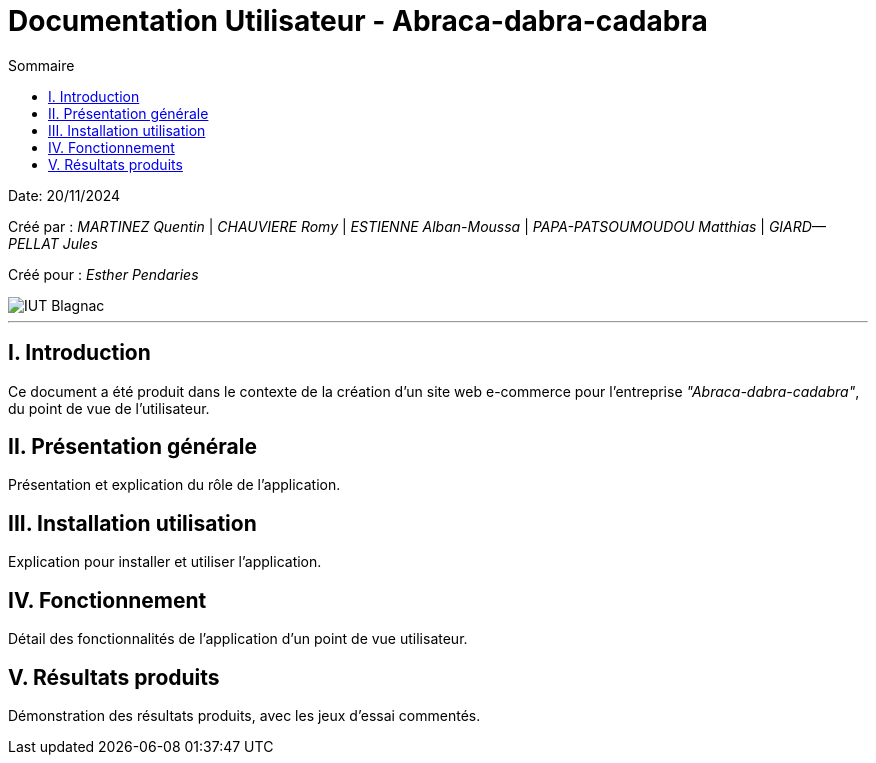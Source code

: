 = Documentation Utilisateur - Abraca-dabra-cadabra
:toc:
:toc-title: Sommaire

:Entreprise: Abraca-dabra-cadabra
:Equipe:  

Date: 20/11/2024

Créé par : _MARTINEZ Quentin_ | _CHAUVIERE Romy_ | _ESTIENNE Alban-Moussa_ | _PAPA-PATSOUMOUDOU Matthias_ | _GIARD--PELLAT Jules_ 

Créé pour : _Esther Pendaries_

image::../../images/IUT.png[IUT Blagnac]

---

== I. Introduction
[.text-justify]
Ce document a été produit dans le contexte de la création d'un site web e-commerce pour l'entreprise _"Abraca-dabra-cadabra"_, du point de vue de l'utilisateur.

== II. Présentation générale
[.text-justify]
Présentation et explication du rôle de l'application.

== III. Installation utilisation
[.text-justify]
Explication pour installer et utiliser l'application.

== IV. Fonctionnement
[.text-justify]
Détail des fonctionnalités de l'application d'un point de vue utilisateur.

== V. Résultats produits
[.text-justify]
Démonstration des résultats produits, avec les jeux d'essai commentés.
